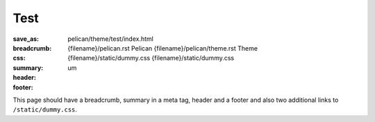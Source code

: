 ..
    This file is part of m.css.

    Copyright © 2017 Vladimír Vondruš <mosra@centrum.cz>

    Permission is hereby granted, free of charge, to any person obtaining a
    copy of this software and associated documentation files (the "Software"),
    to deal in the Software without restriction, including without limitation
    the rights to use, copy, modify, merge, publish, distribute, sublicense,
    and/or sell copies of the Software, and to permit persons to whom the
    Software is furnished to do so, subject to the following conditions:

    The above copyright notice and this permission notice shall be included
    in all copies or substantial portions of the Software.

    THE SOFTWARE IS PROVIDED "AS IS", WITHOUT WARRANTY OF ANY KIND, EXPRESS OR
    IMPLIED, INCLUDING BUT NOT LIMITED TO THE WARRANTIES OF MERCHANTABILITY,
    FITNESS FOR A PARTICULAR PURPOSE AND NONINFRINGEMENT. IN NO EVENT SHALL
    THE AUTHORS OR COPYRIGHT HOLDERS BE LIABLE FOR ANY CLAIM, DAMAGES OR OTHER
    LIABILITY, WHETHER IN AN ACTION OF CONTRACT, TORT OR OTHERWISE, ARISING
    FROM, OUT OF OR IN CONNECTION WITH THE SOFTWARE OR THE USE OR OTHER
    DEALINGS IN THE SOFTWARE.
..

Test
####

:save_as: pelican/theme/test/index.html
:breadcrumb: {filename}/pelican.rst Pelican
             {filename}/pelican/theme.rst Theme
:css: {filename}/static/dummy.css
      {filename}/static/dummy.css
:summary: um
:header:
    .. note-warning::

        This is a page header with an `internal link <{filename}/pelican.rst>`_.
        This shouldn't be wrapped in a ``<p>``.
:footer:
    .. note-danger::

        This is a page footer with an `internal link <{filename}/pelican.rst>`_.
        This shouldn't be wrapped in a ``<p>``.

This page should have a breadcrumb, summary in a meta tag, header and a footer
and also two additional links to ``/static/dummy.css``.
